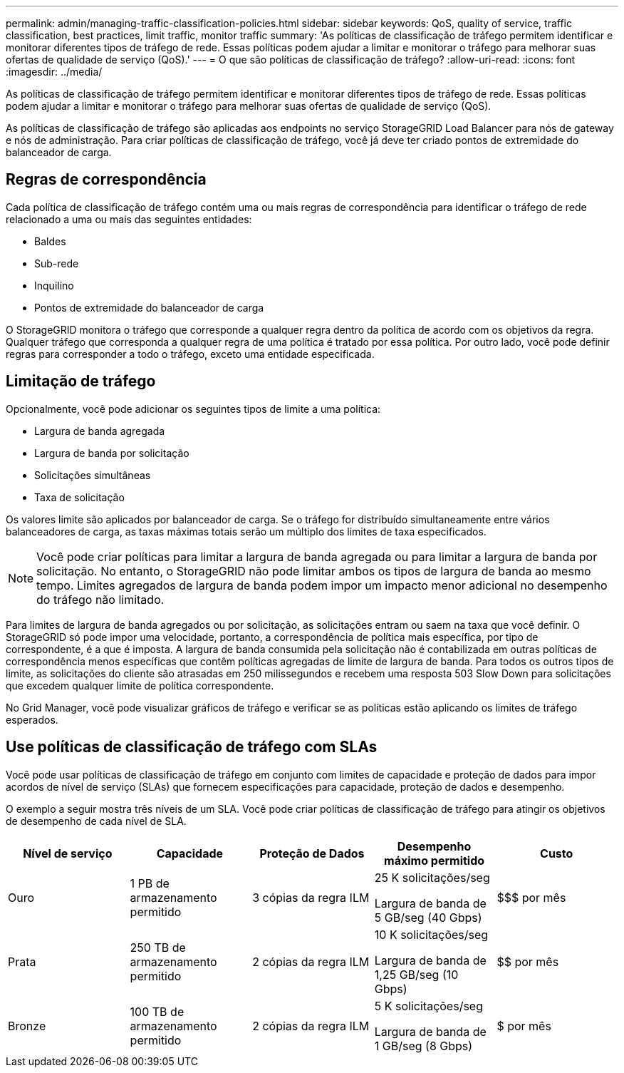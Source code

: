 ---
permalink: admin/managing-traffic-classification-policies.html 
sidebar: sidebar 
keywords: QoS, quality of service, traffic classification, best practices, limit traffic, monitor traffic 
summary: 'As políticas de classificação de tráfego permitem identificar e monitorar diferentes tipos de tráfego de rede.  Essas políticas podem ajudar a limitar e monitorar o tráfego para melhorar suas ofertas de qualidade de serviço (QoS).' 
---
= O que são políticas de classificação de tráfego?
:allow-uri-read: 
:icons: font
:imagesdir: ../media/


[role="lead"]
As políticas de classificação de tráfego permitem identificar e monitorar diferentes tipos de tráfego de rede.  Essas políticas podem ajudar a limitar e monitorar o tráfego para melhorar suas ofertas de qualidade de serviço (QoS).

As políticas de classificação de tráfego são aplicadas aos endpoints no serviço StorageGRID Load Balancer para nós de gateway e nós de administração.  Para criar políticas de classificação de tráfego, você já deve ter criado pontos de extremidade do balanceador de carga.



== Regras de correspondência

Cada política de classificação de tráfego contém uma ou mais regras de correspondência para identificar o tráfego de rede relacionado a uma ou mais das seguintes entidades:

* Baldes
* Sub-rede
* Inquilino
* Pontos de extremidade do balanceador de carga


O StorageGRID monitora o tráfego que corresponde a qualquer regra dentro da política de acordo com os objetivos da regra.  Qualquer tráfego que corresponda a qualquer regra de uma política é tratado por essa política.  Por outro lado, você pode definir regras para corresponder a todo o tráfego, exceto uma entidade especificada.



== Limitação de tráfego

Opcionalmente, você pode adicionar os seguintes tipos de limite a uma política:

* Largura de banda agregada
* Largura de banda por solicitação
* Solicitações simultâneas
* Taxa de solicitação


Os valores limite são aplicados por balanceador de carga.  Se o tráfego for distribuído simultaneamente entre vários balanceadores de carga, as taxas máximas totais serão um múltiplo dos limites de taxa especificados.


NOTE: Você pode criar políticas para limitar a largura de banda agregada ou para limitar a largura de banda por solicitação.  No entanto, o StorageGRID não pode limitar ambos os tipos de largura de banda ao mesmo tempo.  Limites agregados de largura de banda podem impor um impacto menor adicional no desempenho do tráfego não limitado.

Para limites de largura de banda agregados ou por solicitação, as solicitações entram ou saem na taxa que você definir.  O StorageGRID só pode impor uma velocidade, portanto, a correspondência de política mais específica, por tipo de correspondente, é a que é imposta.  A largura de banda consumida pela solicitação não é contabilizada em outras políticas de correspondência menos específicas que contêm políticas agregadas de limite de largura de banda.  Para todos os outros tipos de limite, as solicitações do cliente são atrasadas em 250 milissegundos e recebem uma resposta 503 Slow Down para solicitações que excedem qualquer limite de política correspondente.

No Grid Manager, você pode visualizar gráficos de tráfego e verificar se as políticas estão aplicando os limites de tráfego esperados.



== Use políticas de classificação de tráfego com SLAs

Você pode usar políticas de classificação de tráfego em conjunto com limites de capacidade e proteção de dados para impor acordos de nível de serviço (SLAs) que fornecem especificações para capacidade, proteção de dados e desempenho.

O exemplo a seguir mostra três níveis de um SLA.  Você pode criar políticas de classificação de tráfego para atingir os objetivos de desempenho de cada nível de SLA.

[cols="1a,1a,1a,1a,1a"]
|===
| Nível de serviço | Capacidade | Proteção de Dados | Desempenho máximo permitido | Custo 


 a| 
Ouro
 a| 
1 PB de armazenamento permitido
 a| 
3 cópias da regra ILM
 a| 
25 K solicitações/seg

Largura de banda de 5 GB/seg (40 Gbps)
 a| 
$$$ por mês



 a| 
Prata
 a| 
250 TB de armazenamento permitido
 a| 
2 cópias da regra ILM
 a| 
10 K solicitações/seg

Largura de banda de 1,25 GB/seg (10 Gbps)
 a| 
$$ por mês



 a| 
Bronze
 a| 
100 TB de armazenamento permitido
 a| 
2 cópias da regra ILM
 a| 
5 K solicitações/seg

Largura de banda de 1 GB/seg (8 Gbps)
 a| 
$ por mês

|===